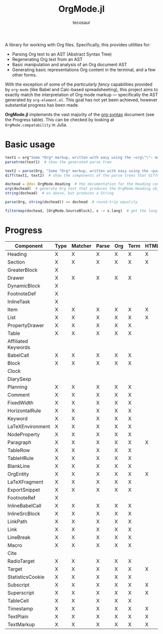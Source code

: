 #+title: OrgMode.jl
#+author: tecosaur

#+html: <img src="org-mode-jl.svg" align="right">

A library for working with Org files. Specifically, this provides utilities for:

+ Parsing Org text to an AST (Abstract Syntax Tree)
+ Regenerating Org text from an AST
+ Basic manipulation and analysis of an Org document AST
+ Generating basic representations Org content in the terminal, and a few other forms.

With the exception of some of the /particularly fancy/ capabilities provided by
=org-mode= (like Babel and Calc-based spreadsheeting), this project aims to
exactly match the interpretation of Org mode markup --- specifically the AST
generated by =org-element.el=. This goal has not yet been achieved, however
substantial progress has been made.

*OrgMode.jl* implements the vast majority of the [[https://orgmode.org/worg/dev/org-syntax.html][org-syntax]] document (see the
Progress table). This can be checked by looking at ~OrgMode.compatability~ in
Julia.

* Basic usage

#+begin_src julia
text1 = org"Some *Org* markup, written with easy using the ~org\"\"~ macro."
parsetree(text1)  # show the generated parse tree

text2 = parse(Org, "Some *Org* markup, written with easy using the ~parse~ function.")
diff(text1, text2)  # show the components of the parse trees that differ

dochead = @doc OrgMode.Heading  # the documentation for the Heading component (::Org)
org(dochead)  # generate Org text that produces the OrgMode.Heading object
string(dochead)  # as above, but produces a String

parse(Org, string(dochead)) == dochead  # round-trip equality

filtermap(dochead, [OrgMode.SourceBlock], s -> s.lang)  # get the lang of each source block
#+end_src

* Progress

| Component           | Type | Matcher | Parse | Org | Term | HTML |
|---------------------+------+---------+-------+-----+------+------|
| Heading             | X    | X       | X     | X   | X    | X    |
| Section             | X    | X       | X     | X   | X    | X    |
|---------------------+------+---------+-------+-----+------+------|
| GreaterBlock        | X    |         |       |     |      |      |
| Drawer              | X    | X       | X     | X   | X    |      |
| DynamicBlock        | X    |         |       |     |      |      |
| FootnoteDef         | X    |         |       |     |      |      |
| InlineTask          | X    |         |       |     |      |      |
| Item                | X    | X       | X     | X   | X    | X    |
| List                | X    | X       | X     | X   | X    | X    |
| PropertyDrawer      | X    | X       | X     | X   | X    |      |
| Table               | X    | X       | X     | X   | X    |      |
|---------------------+------+---------+-------+-----+------+------|
| Affiliated Keywords |      |         |       |     |      |      |
|---------------------+------+---------+-------+-----+------+------|
| BabelCall           | X    | X       | X     | X   | X    |      |
| Block               | X    | X       | X     | X   | X    |      |
| Clock               |      |         |       |     |      |      |
| DiarySexp           |      |         |       |     |      |      |
| Planning            | X    | X       | X     | X   | X    |      |
| Comment             | X    | X       | X     | X   | X    |      |
| FixedWidth          | X    | X       | X     | X   | X    |      |
| HorizontalRule      | X    | X       | X     | X   | X    |      |
| Keyword             | X    | X       | X     | X   | X    |      |
| LaTeXEnvironment    | X    | X       | X     | X   | X    |      |
| NodeProperty        | X    | X       | X     | X   | X    |      |
| Paragraph           | X    | X       | X     | X   | X    | X    |
| TableRow            | X    | X       | X     | X   | X    |      |
| TableHRule          | X    | X       | X     | X   | X    |      |
| BlankLine           | X    | X       | X     | X   | X    |      |
|---------------------+------+---------+-------+-----+------+------|
| OrgEntity           | X    | X       | X     | X   | X    | X    |
| LaTeXFragment       | X    | X       | X     | X   | X    |      |
| ExportSnippet       | X    | X       | X     | X   | X    |      |
| FootnoteRef         | X    |         |       |     |      |      |
| InlineBabelCall     | X    | X       | X     | X   | X    |      |
| InlineSrcBlock      | X    | X       | X     | X   | X    |      |
| LinkPath            | X    | X       | X     | X   | X    |      |
| Link                | X    | X       | X     | X   | X    |      |
| LineBreak           | X    | X       | X     | X   | X    |      |
| Macro               | X    | X       | X     | X   | X    |      |
| Cite                |      |         |       |     |      |      |
| RadioTarget         | X    | X       | X     | X   | X    |      |
| Target              | X    | X       | X     | X   | X    | X    |
| StatisticsCookie    | X    | X       | X     | X   | X    |      |
| Subscript           | X    | X       | X     | X   | X    | X    |
| Superscript         | X    | X       | X     | X   | X    | X    |
| TableCell           | X    | X       | X     | X   | X    |      |
| Timestamp           | X    | X       | X     | X   | X    | X    |
| TextPlain           | X    | X       | X     | X   | X    | X    |
| TextMarkup          | X    | X       | X     | X   | X    | X    |
